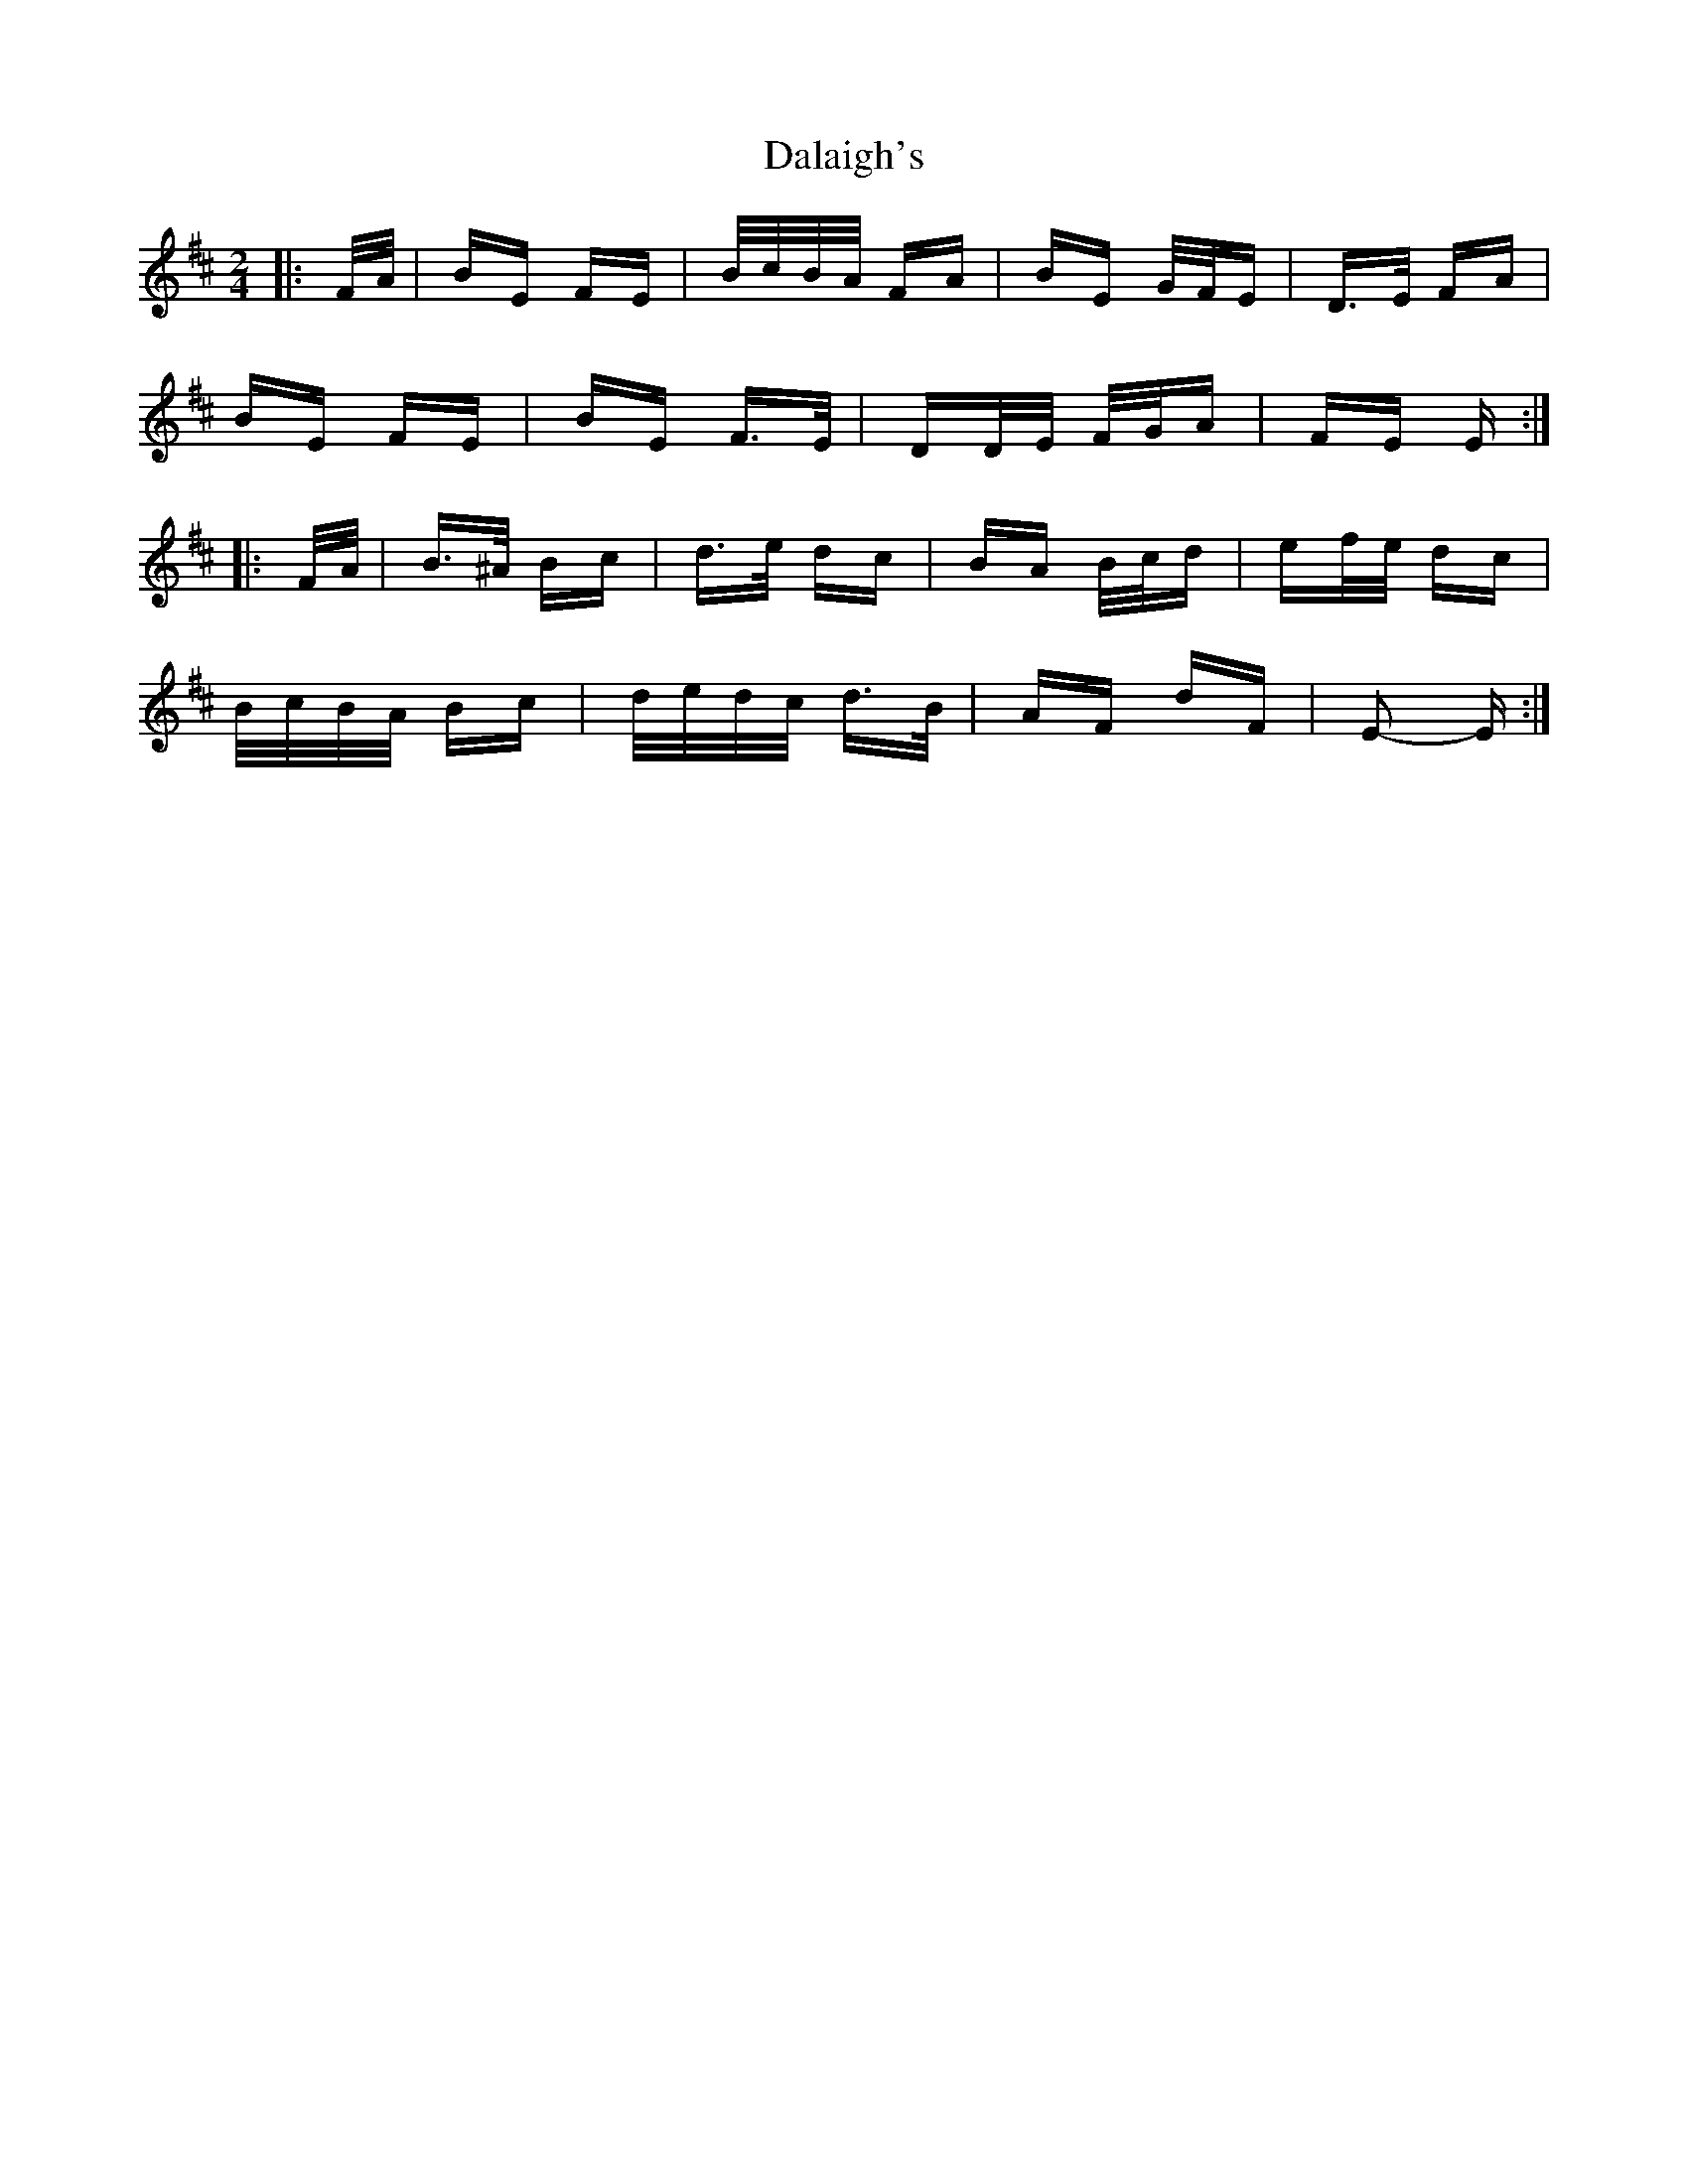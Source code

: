 X: 9164
T: Dalaigh's
R: polka
M: 2/4
K: Edorian
|:F/A/|BE FE|B/c/B/A/ FA|BE G/F/E|D>E FA|
BE FE|BE F>E|DD/E/ F/G/A|FE E:|
|:F/A/|B>^A Bc|d>e dc|BA B/c/d|ef/e/ dc|
B/c/B/A/ Bc|d/e/d/c/ d>B|AF dF|E2- E:|

